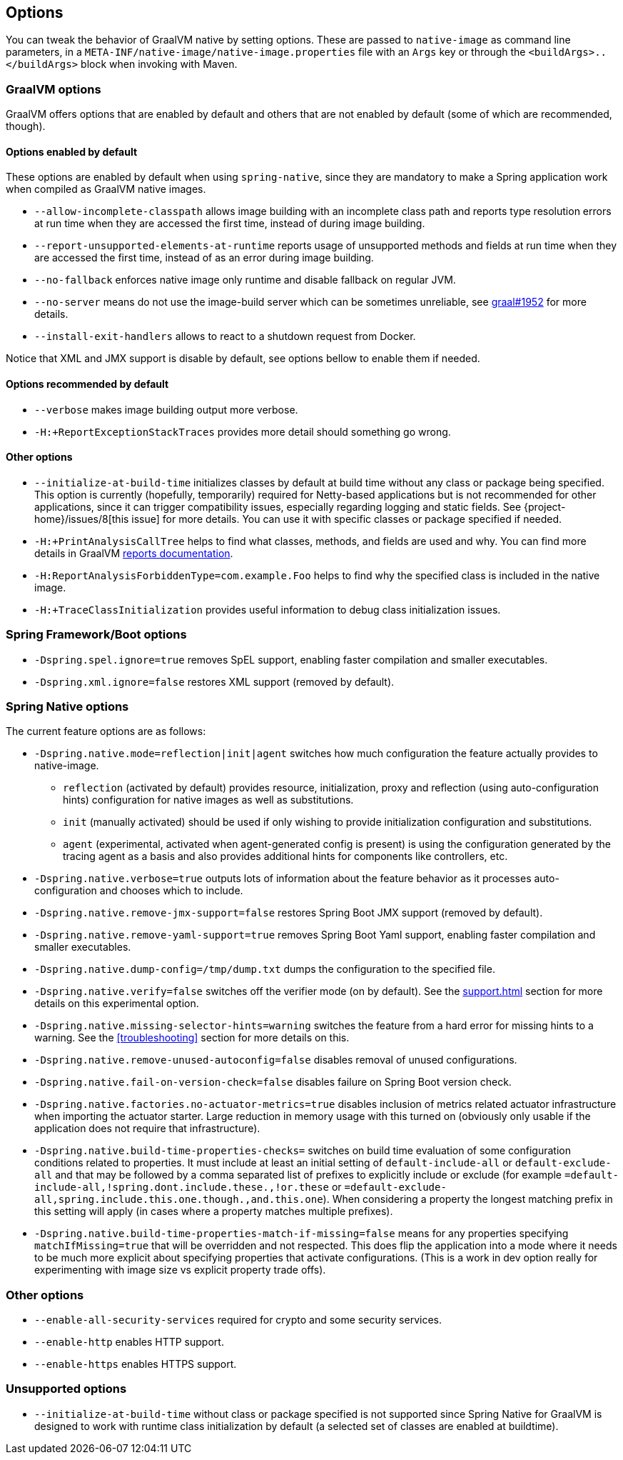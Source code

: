 [[options]]
== Options

You can tweak the behavior of GraalVM native by setting options.
These are passed to `native-image` as command line parameters, in a `META-INF/native-image/native-image.properties` file with an `Args` key or through the `<buildArgs>..</buildArgs>` block when invoking with Maven.

=== GraalVM options

GraalVM offers options that are enabled by default and others that are not enabled by default (some of which are recommended, though).

==== Options enabled by default

These options are enabled by default when using `spring-native`, since they are mandatory to make a Spring application work when compiled as GraalVM native images.

* `--allow-incomplete-classpath` allows image building with an incomplete class path and reports type resolution errors at run time when they are accessed the first time, instead of during image building.

* `--report-unsupported-elements-at-runtime` reports usage of unsupported methods and fields at run time when they are accessed the first time, instead of as an error during image building.

* `--no-fallback` enforces native image only runtime and disable fallback on regular JVM.

* `--no-server` means do not use the image-build server which can be sometimes unreliable, see https://github.com/oracle/graal/issues/1952[graal#1952] for more details.

* `--install-exit-handlers` allows to react to a shutdown request from Docker.

Notice that XML and JMX support is disable by default, see options bellow to enable them if needed.

==== Options recommended by default

* `--verbose` makes image building output more verbose.

* `-H:+ReportExceptionStackTraces` provides more detail should something go wrong.

==== Other options

* `--initialize-at-build-time` initializes classes by default at build time without any class or package being specified.
This option is currently (hopefully, temporarily) required for Netty-based applications but is not recommended for other applications, since it can trigger compatibility issues, especially regarding logging and static fields.
See {project-home}/issues/8[this issue] for more details.
You can use it with specific classes or package specified if needed.

* `-H:+PrintAnalysisCallTree` helps to find what classes, methods, and fields are used and why.
You can find more details in GraalVM https://github.com/oracle/graal/blob/master/substratevm/Reports.md[reports documentation].

* `-H:ReportAnalysisForbiddenType=com.example.Foo` helps to find why the specified class is included in the native image.

* `-H:+TraceClassInitialization` provides useful information to debug class initialization issues.

=== Spring Framework/Boot options

* `-Dspring.spel.ignore=true` removes SpEL support, enabling faster compilation and smaller executables.

* `-Dspring.xml.ignore=false` restores XML support (removed by default).

=== Spring Native options

The current feature options are as follows:

* `-Dspring.native.mode=reflection|init|agent` switches how much configuration the feature actually provides
to native-image.

- `reflection` (activated by default) provides resource, initialization, proxy and reflection (using auto-configuration hints) configuration for native images as well as substitutions.
- `init` (manually activated) should be used if only wishing to provide initialization configuration and substitutions.
- `agent` (experimental, activated when agent-generated config is present) is using the configuration generated by the tracing agent as a basis and also provides additional hints for components like controllers, etc.

* `-Dspring.native.verbose=true` outputs lots of information about the feature behavior as it processes auto-configuration and chooses which to include.

* `-Dspring.native.remove-jmx-support=false` restores Spring Boot JMX support (removed by default).

* `-Dspring.native.remove-yaml-support=true` removes Spring Boot Yaml support, enabling faster compilation and smaller executables.

* `-Dspring.native.dump-config=/tmp/dump.txt` dumps the configuration to the specified file.

* `-Dspring.native.verify=false` switches off the verifier mode (on by default).
See the <<support#_limitations>> section for more details on this experimental option.

* `-Dspring.native.missing-selector-hints=warning` switches the feature from a hard error for missing hints to a warning.
See the <<troubleshooting>> section for more details on this.

* `-Dspring.native.remove-unused-autoconfig=false` disables removal of unused configurations.

* `-Dspring.native.fail-on-version-check=false` disables failure on Spring Boot version check.

* `-Dspring.native.factories.no-actuator-metrics=true` disables inclusion of metrics related actuator infrastructure when importing the actuator starter. Large reduction in memory usage with this turned on (obviously only usable if the application does not require that infrastructure).

* `-Dspring.native.build-time-properties-checks=` switches on build time evaluation of some configuration conditions related to properties. It must include at least an initial setting of `default-include-all` or `default-exclude-all` and that may be followed
by a comma separated list of prefixes to explicitly include or exclude (for example `=default-include-all,!spring.dont.include.these.,!or.these` or `=default-exclude-all,spring.include.this.one.though.,and.this.one`). When considering a property the
longest matching prefix in this setting will apply (in cases where a property matches multiple prefixes).

* `-Dspring.native.build-time-properties-match-if-missing=false` means for any properties specifying `matchIfMissing=true` that will be overridden and not respected. This does flip the application into a mode where it needs to be much more explicit
about specifying properties that activate configurations. (This is a work in dev option really for experimenting with image size vs explicit property trade offs).

=== Other options

* `--enable-all-security-services` required for crypto and some security services.

* `--enable-http` enables HTTP support.

* `--enable-https` enables HTTPS support.

=== Unsupported options

* `--initialize-at-build-time` without class or package specified is not supported since Spring Native for GraalVM is designed to work with runtime class initialization by default (a selected set of classes are enabled at buildtime).

